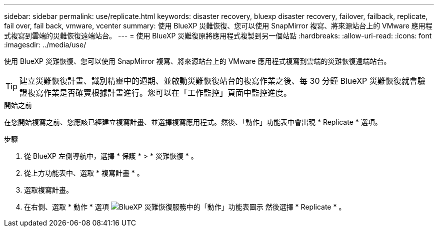 ---
sidebar: sidebar 
permalink: use/replicate.html 
keywords: disaster recovery, bluexp disaster recovery, failover, failback, replicate, fail over, fail back, vmware, vcenter 
summary: 使用 BlueXP 災難恢復、您可以使用 SnapMirror 複寫、將來源站台上的 VMware 應用程式複寫到雲端的災難恢復遠端站台。 
---
= 使用 BlueXP 災難復原將應用程式複製到另一個站點
:hardbreaks:
:allow-uri-read: 
:icons: font
:imagesdir: ../media/use/


[role="lead"]
使用 BlueXP 災難恢復、您可以使用 SnapMirror 複寫、將來源站台上的 VMware 應用程式複寫到雲端的災難恢復遠端站台。


TIP: 建立災難恢復計畫、識別精靈中的週期、並啟動災難恢復站台的複寫作業之後、每 30 分鐘 BlueXP 災難恢復就會驗證複寫作業是否確實根據計畫進行。您可以在「工作監控」頁面中監控進度。

.開始之前
在您開始複寫之前、您應該已經建立複寫計畫、並選擇複寫應用程式。然後、「動作」功能表中會出現 * Replicate * 選項。

.步驟
. 從 BlueXP 左側導航中，選擇 * 保護 * > * 災難恢復 * 。
. 從上方功能表中、選取 * 複寫計畫 * 。
. 選取複寫計畫。
. 在右側、選取 * 動作 * 選項 image:../use/icon-horizontal-dots.png["BlueXP 災難恢復服務中的「動作」功能表圖示"] 然後選擇 * Replicate * 。


